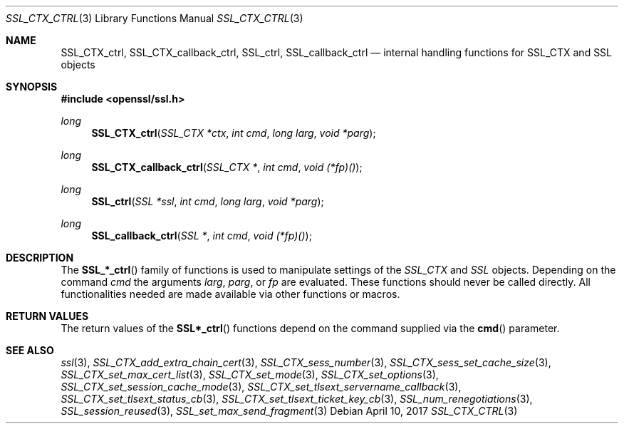 .\"	$OpenBSD: SSL_CTX_ctrl.3,v 1.3 2017/04/10 14:00:51 schwarze Exp $
.\"	OpenSSL b97fdb57 Nov 11 09:33:09 2016 +0100
.\"
.\" This file was written by Lutz Jaenicke <jaenicke@openssl.org>.
.\" Copyright (c) 2001 The OpenSSL Project.  All rights reserved.
.\"
.\" Redistribution and use in source and binary forms, with or without
.\" modification, are permitted provided that the following conditions
.\" are met:
.\"
.\" 1. Redistributions of source code must retain the above copyright
.\"    notice, this list of conditions and the following disclaimer.
.\"
.\" 2. Redistributions in binary form must reproduce the above copyright
.\"    notice, this list of conditions and the following disclaimer in
.\"    the documentation and/or other materials provided with the
.\"    distribution.
.\"
.\" 3. All advertising materials mentioning features or use of this
.\"    software must display the following acknowledgment:
.\"    "This product includes software developed by the OpenSSL Project
.\"    for use in the OpenSSL Toolkit. (http://www.openssl.org/)"
.\"
.\" 4. The names "OpenSSL Toolkit" and "OpenSSL Project" must not be used to
.\"    endorse or promote products derived from this software without
.\"    prior written permission. For written permission, please contact
.\"    openssl-core@openssl.org.
.\"
.\" 5. Products derived from this software may not be called "OpenSSL"
.\"    nor may "OpenSSL" appear in their names without prior written
.\"    permission of the OpenSSL Project.
.\"
.\" 6. Redistributions of any form whatsoever must retain the following
.\"    acknowledgment:
.\"    "This product includes software developed by the OpenSSL Project
.\"    for use in the OpenSSL Toolkit (http://www.openssl.org/)"
.\"
.\" THIS SOFTWARE IS PROVIDED BY THE OpenSSL PROJECT ``AS IS'' AND ANY
.\" EXPRESSED OR IMPLIED WARRANTIES, INCLUDING, BUT NOT LIMITED TO, THE
.\" IMPLIED WARRANTIES OF MERCHANTABILITY AND FITNESS FOR A PARTICULAR
.\" PURPOSE ARE DISCLAIMED.  IN NO EVENT SHALL THE OpenSSL PROJECT OR
.\" ITS CONTRIBUTORS BE LIABLE FOR ANY DIRECT, INDIRECT, INCIDENTAL,
.\" SPECIAL, EXEMPLARY, OR CONSEQUENTIAL DAMAGES (INCLUDING, BUT
.\" NOT LIMITED TO, PROCUREMENT OF SUBSTITUTE GOODS OR SERVICES;
.\" LOSS OF USE, DATA, OR PROFITS; OR BUSINESS INTERRUPTION)
.\" HOWEVER CAUSED AND ON ANY THEORY OF LIABILITY, WHETHER IN CONTRACT,
.\" STRICT LIABILITY, OR TORT (INCLUDING NEGLIGENCE OR OTHERWISE)
.\" ARISING IN ANY WAY OUT OF THE USE OF THIS SOFTWARE, EVEN IF ADVISED
.\" OF THE POSSIBILITY OF SUCH DAMAGE.
.\"
.Dd $Mdocdate: April 10 2017 $
.Dt SSL_CTX_CTRL 3
.Os
.Sh NAME
.Nm SSL_CTX_ctrl ,
.Nm SSL_CTX_callback_ctrl ,
.Nm SSL_ctrl ,
.Nm SSL_callback_ctrl
.Nd internal handling functions for SSL_CTX and SSL objects
.Sh SYNOPSIS
.In openssl/ssl.h
.Ft long
.Fn SSL_CTX_ctrl "SSL_CTX *ctx" "int cmd" "long larg" "void *parg"
.Ft long
.Fn SSL_CTX_callback_ctrl "SSL_CTX *" "int cmd" "void (*fp)()"
.Ft long
.Fn SSL_ctrl "SSL *ssl" "int cmd" "long larg" "void *parg"
.Ft long
.Fn SSL_callback_ctrl "SSL *" "int cmd" "void (*fp)()"
.Sh DESCRIPTION
The
.Fn SSL_*_ctrl
family of functions is used to manipulate settings of
the
.Vt SSL_CTX
and
.Vt SSL
objects.
Depending on the command
.Fa cmd
the arguments
.Fa larg ,
.Fa parg ,
or
.Fa fp
are evaluated.
These functions should never be called directly.
All functionalities needed are made available via other functions or macros.
.Sh RETURN VALUES
The return values of the
.Fn SSL*_ctrl
functions depend on the command supplied via the
.Fn cmd
parameter.
.Sh SEE ALSO
.Xr ssl 3 ,
.Xr SSL_CTX_add_extra_chain_cert 3 ,
.Xr SSL_CTX_sess_number 3 ,
.Xr SSL_CTX_sess_set_cache_size 3 ,
.Xr SSL_CTX_set_max_cert_list 3 ,
.Xr SSL_CTX_set_mode 3 ,
.Xr SSL_CTX_set_options 3 ,
.Xr SSL_CTX_set_session_cache_mode 3 ,
.Xr SSL_CTX_set_tlsext_servername_callback 3 ,
.Xr SSL_CTX_set_tlsext_status_cb 3 ,
.Xr SSL_CTX_set_tlsext_ticket_key_cb 3 ,
.Xr SSL_num_renegotiations 3 ,
.Xr SSL_session_reused 3 ,
.Xr SSL_set_max_send_fragment 3
